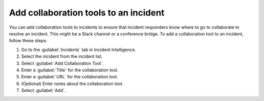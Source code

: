 .. _add-collaboration-tool:

Add collaboration tools to an incident
*********************************************

You can add collaboration tools to incidents to ensure that incident responders know where to go to collaborate to resolve an incident. This might be a Slack channel or a conference bridge. To add a collaboration tool to an incident, follow these steps:

#. Go to the :guilabel:`Incidents` tab in Incident Intelligence. 
#. Select the incident from the incident list.
#. Select :guilabel:`Add Collaboration Tool`.
#. Enter a :guilabel:`Title` for the collaboration tool.
#. Enter a :guilabel:`URL` for the collaboration tool.
#. (Optional) Enter notes about the collaboration tool.
#. Select :guilabel:`Add`. 